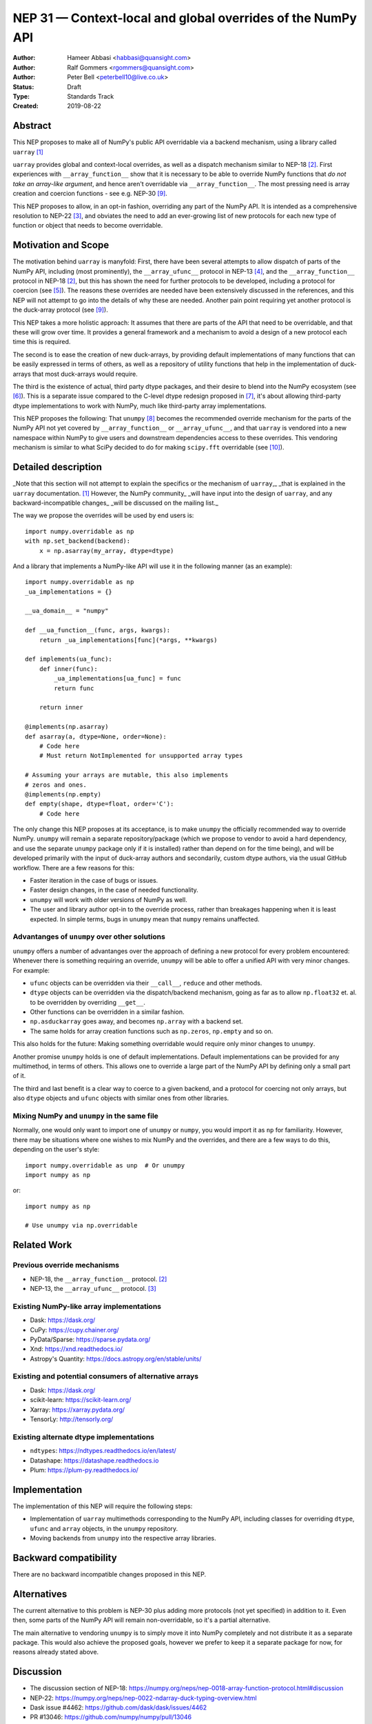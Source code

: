 ============================================================
NEP 31 — Context-local and global overrides of the NumPy API
============================================================

:Author: Hameer Abbasi <habbasi@quansight.com>
:Author: Ralf Gommers <rgommers@quansight.com>
:Author: Peter Bell <peterbell10@live.co.uk>
:Status: Draft
:Type: Standards Track
:Created: 2019-08-22


Abstract
--------

This NEP proposes to make all of NumPy's public API overridable via a backend
mechanism, using a library called ``uarray`` `[1]`_

``uarray`` provides global and context-local overrides, as well as a dispatch
mechanism similar to NEP-18 `[2]`_. First experiences with ``__array_function__``
show that it is necessary to be able to override NumPy functions that
*do not take an array-like argument*, and hence aren't overridable via
``__array_function__``. The most pressing need is array creation and coercion
functions - see e.g. NEP-30 `[9]`_.

This NEP proposes to allow, in an opt-in fashion, overriding any part of the NumPy API.
It is intended as a comprehensive resolution to NEP-22 `[3]`_, and obviates the need to
add an ever-growing list of new protocols for each new type of function or object that needs
to become overridable.

Motivation and Scope
--------------------

The motivation behind ``uarray`` is manyfold: First, there have been several attempts to allow
dispatch of parts of the NumPy API, including (most prominently), the ``__array_ufunc__`` protocol
in NEP-13 `[4]`_, and the ``__array_function__`` protocol in NEP-18 `[2]`_, but this has shown the
need for further protocols to be developed, including a protocol for coercion (see `[5]`_). The reasons
these overrides are needed have been extensively discussed in the references, and this NEP will not
attempt to go into the details of why these are needed. Another pain point requiring yet another
protocol is the duck-array protocol (see `[9]`_).

This NEP takes a more holistic approach: It assumes that there are parts of the API that need to be
overridable, and that these will grow over time. It provides a general framework and a mechanism to
avoid a design of a new protocol each time this is required.

The second is to ease the creation of new duck-arrays, by providing default implementations of many
functions that can be easily expressed in terms of others, as well as a repository of utility functions
that help in the implementation of duck-arrays that most duck-arrays would require.

The third is the existence of actual, third party dtype packages, and
their desire to blend into the NumPy ecosystem (see `[6]`_). This is a separate
issue compared to the C-level dtype redesign proposed in `[7]`_, it's about
allowing third-party dtype implementations to work with NumPy, much like third-party array
implementations.

This NEP proposes the following: That ``unumpy`` `[8]`_  becomes the recommended override mechanism
for the parts of the NumPy API not yet covered by ``__array_function__`` or ``__array_ufunc__``,
and that ``uarray`` is vendored into a new namespace within NumPy to give users and downstream dependencies
access to these overrides.  This vendoring mechanism is similar to what SciPy decided to do for
making ``scipy.fft`` overridable (see `[10]`_).


Detailed description
--------------------

_Note that this section will not attempt to explain the specifics or the mechanism of ``uarray``,_
_that is explained in the ``uarray`` documentation. `[1]`_ However, the NumPy community_
_will have input into the design of ``uarray``, and any backward-incompatible changes_
_will be discussed on the mailing list._

The way we propose the overrides will be used by end users is::

    import numpy.overridable as np
    with np.set_backend(backend):
        x = np.asarray(my_array, dtype=dtype)

And a library that implements a NumPy-like API will use it in the following manner (as an example)::

    import numpy.overridable as np
    _ua_implementations = {}

    __ua_domain__ = "numpy"

    def __ua_function__(func, args, kwargs):
        return _ua_implementations[func](*args, **kwargs)

    def implements(ua_func):
        def inner(func):
            _ua_implementations[ua_func] = func
            return func

        return inner

    @implements(np.asarray)
    def asarray(a, dtype=None, order=None):
        # Code here
        # Must return NotImplemented for unsupported array types

    # Assuming your arrays are mutable, this also implements
    # zeros and ones.
    @implements(np.empty)
    def empty(shape, dtype=float, order='C'):
        # Code here

The only change this NEP proposes at its acceptance, is to make ``unumpy`` the officially recommended
way to override NumPy. ``unumpy`` will remain a separate repository/package (which we propose to vendor
to avoid a hard dependency, and use the separate ``unumpy`` package only if it is installed)
rather than depend on for the time being), and will be developed
primarily with the input of duck-array authors and secondarily, custom dtype authors, via the usual
GitHub workflow. There are a few reasons for this:

* Faster iteration in the case of bugs or issues.
* Faster design changes, in the case of needed functionality.
* ``unumpy`` will work with older versions of NumPy as well.
* The user and library author opt-in to the override process,
  rather than breakages happening when it is least expected.
  In simple terms, bugs in ``unumpy`` mean that ``numpy`` remains
  unaffected.

Advantanges of ``unumpy`` over other solutions
^^^^^^^^^^^^^^^^^^^^^^^^^^^^^^^^^^^^^^^^^^^^^^

``unumpy`` offers a number of advantanges over the approach of defining a new protocol for every
problem encountered: Whenever there is something requiring an override, ``unumpy`` will be able to
offer a unified API with very minor changes. For example:

* ``ufunc`` objects can be overridden via their ``__call__``, ``reduce`` and other methods.
* ``dtype`` objects can be overridden via the dispatch/backend mechanism, going as far as to allow
  ``np.float32`` et. al. to be overridden by overriding ``__get__``.
* Other functions can be overridden in a similar fashion.
* ``np.asduckarray`` goes away, and becomes ``np.array`` with a backend set.
* The same holds for array creation functions such as ``np.zeros``, ``np.empty`` and so on.

This also holds for the future: Making something overridable would require only minor changes to ``unumpy``.

Another promise ``unumpy`` holds is one of default implementations. Default implementations can be provided for
any multimethod, in terms of others. This allows one to override a large part of the NumPy API by defining
only a small part of it.

The third and last benefit is a clear way to coerce to a given backend, and a protocol for coercing not only arrays,
but also ``dtype`` objects and ``ufunc`` objects with similar ones from other libraries.

Mixing NumPy and ``unumpy`` in the same file
^^^^^^^^^^^^^^^^^^^^^^^^^^^^^^^^^^^^^^^^^^^^

Normally, one would only want to import one of ``unumpy`` or ``numpy``, you would import it as ``np`` for
familiarity. However, there may be situations where one wishes to mix NumPy and the overrides, and there are
a few ways to do this, depending on the user's style::

    import numpy.overridable as unp  # Or unumpy
    import numpy as np

or::

    import numpy as np

    # Use unumpy via np.overridable

Related Work
------------

Previous override mechanisms
^^^^^^^^^^^^^^^^^^^^^^^^^^^^

* NEP-18, the ``__array_function__`` protocol. `[2]`_
* NEP-13, the ``__array_ufunc__`` protocol. `[3]`_

Existing NumPy-like array implementations
^^^^^^^^^^^^^^^^^^^^^^^^^^^^^^^^^^^^^^^^^

* Dask: https://dask.org/
* CuPy: https://cupy.chainer.org/
* PyData/Sparse: https://sparse.pydata.org/
* Xnd: https://xnd.readthedocs.io/
* Astropy's Quantity: https://docs.astropy.org/en/stable/units/

Existing and potential consumers of alternative arrays
^^^^^^^^^^^^^^^^^^^^^^^^^^^^^^^^^^^^^^^^^^^^^^^^^^^^^^

* Dask: https://dask.org/
* scikit-learn: https://scikit-learn.org/
* Xarray: https://xarray.pydata.org/
* TensorLy: http://tensorly.org/

Existing alternate dtype implementations
^^^^^^^^^^^^^^^^^^^^^^^^^^^^^^^^^^^^^^^^

* ``ndtypes``: https://ndtypes.readthedocs.io/en/latest/
* Datashape: https://datashape.readthedocs.io
* Plum: https://plum-py.readthedocs.io/

Implementation
--------------

The implementation of this NEP will require the following steps:

* Implementation of ``uarray`` multimethods corresponding to the
  NumPy API, including classes for overriding ``dtype``, ``ufunc``
  and ``array`` objects, in the ``unumpy`` repository.
* Moving backends from ``unumpy`` into the respective array libraries.

Backward compatibility
----------------------

There are no backward incompatible changes proposed in this NEP.


Alternatives
------------

The current alternative to this problem is NEP-30 plus adding more protocols
(not yet specified) in addition to it.  Even then, some parts of the NumPy
API will remain non-overridable, so it's a partial alternative.

The main alternative to vendoring ``unumpy`` is to simply move it into NumPy
completely and not distribute it as a separate package. This would also achieve
the proposed goals, however we prefer to keep it a separate package for now,
for reasons already stated above.


Discussion
----------

* The discussion section of NEP-18: https://numpy.org/neps/nep-0018-array-function-protocol.html#discussion
* NEP-22: https://numpy.org/neps/nep-0022-ndarray-duck-typing-overview.html
* Dask issue #4462: https://github.com/dask/dask/issues/4462
* PR #13046: https://github.com/numpy/numpy/pull/13046
* Dask issue #4883: https://github.com/dask/dask/issues/4883
* Issue #13831: https://github.com/numpy/numpy/issues/13831


References and Footnotes
------------------------

.. _[1]:

[1] uarray, A general dispatch mechanism for Python: https://uarray.readthedocs.io

.. _[2]:

[2] NEP 18 — A dispatch mechanism for NumPy’s high level array functions: https://numpy.org/neps/nep-0018-array-function-protocol.html

.. _[3]:

[3] NEP 22 — Duck typing for NumPy arrays – high level overview: https://numpy.org/neps/nep-0022-ndarray-duck-typing-overview.html

.. _[4]:

[4] NEP 13 — A Mechanism for Overriding Ufuncs: https://numpy.org/neps/nep-0013-ufunc-overrides.html

.. _[5]:

[5] Reply to Adding to the non-dispatched implementation of NumPy methods: http://numpy-discussion.10968.n7.nabble.com/Adding-to-the-non-dispatched-implementation-of-NumPy-methods-tp46816p46874.html

.. _[6]:

[6] Custom Dtype/Units discussion: http://numpy-discussion.10968.n7.nabble.com/Custom-Dtype-Units-discussion-td43262.html

.. _[7]:

[7] The epic dtype cleanup plan: https://github.com/numpy/numpy/issues/2899

.. _[8]:

[8] unumpy: NumPy, but implementation-independent: https://unumpy.readthedocs.io

.. _[9]:

[9] NEP 30 — Duck Typing for NumPy Arrays - Implementation: https://www.numpy.org/neps/nep-0030-duck-array-protocol.html

.. _[10]:

[10] http://scipy.github.io/devdocs/fft.html#backend-control


Copyright
---------

This document has been placed in the public domain.
